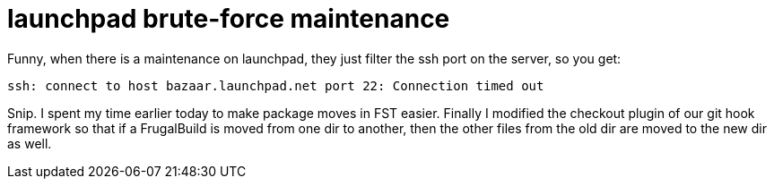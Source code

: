 = launchpad brute-force maintenance

:slug: launchpad-brute-force-maintenance
:category: hacking
:tags: en
:date: 2009-09-24T00:49:04Z
++++
<p>Funny, when there is a maintenance on launchpad, they just filter the ssh port on the server, so you get:</p><p><pre>ssh: connect to host bazaar.launchpad.net port 22: Connection timed out</pre></p><p>Snip. I spent my time earlier today to make package moves in FST easier. Finally I modified the checkout plugin of our git hook framework so that if a FrugalBuild is moved from one dir to another, then the other files from the old dir are moved to the new dir as well.</p>
++++
